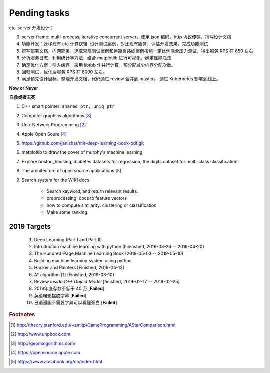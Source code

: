 *************
Pending tasks
*************

eta-server 开发设计：

3. server frame: multi-process, iterative concurrent server，使用 json 编码，http 协议传输，撰写设计文档
4. 功能开发：迁移现有 eta 计算逻辑, 设计测试案例，对比现有服务，评估开发效果，完成功能测试
5. 撰写部署文档，内网部署，选取常规测试案例和远距离路线案例按照一定比例混合压力测试，得出服务 RPS 在 650 左右
6. 分析服务日志，利用统计学方法，结合 matplotlib 进行可视化，确定性能瓶颈
7. 确定优化方案：引入缓存，采用 libtbb 作并行计算，预分配减少内存分配次数。
8. 回归测试，优化后服务 RPS 在 8000 左右。
9. 满足预先设计目标，整理开发文档，代码通过 review 合并到 master。 通过 Kubernetes 部署到线上。

**Now or Never**

**自救或者去死**

#. C++ smart pointer: ``shared_ptr, uniq_ptr``
#. Computer graphics algorithms [#geomatric_alg]_
#. Unix Network Programming [#unix_network_programming]_
#. Apple Open Soure [#apple_opensource]_
#. https://github.com/janishar/mit-deep-learning-book-pdf.git
#. matplotlib to draw the cover of murphy's machine learning
#. Explore boston_housing, diabetes datasets for regression, the digits dataset for multi-class classification.
#. The architecture of open source applications [#open_source_app_architecture]_

#. Search system for the WIKI docs

    - Search keyword, and return relevant results.
    - preprocessing: docs to feature vectors
    - how to compute similarity: clustering or classification
    - Make some ranking

2019 Targets
============

    #. Deep Learning (Part I and Part II)
    #. Introduction machine learning with python (Fininshed, 2019-03-26 -- 2019-04-20)
    #. The Hundred-Page Machine Learning Book (2019-05-03 -- 2019-05-10)
    #. Building machine learning system using python
    #. Hacker and Painters [Finished, 2019-04-13]
    #. A* algorithm [#a_star_algorithm]_ (Finished, 2019-03-10)
    #. Review *Inside C++ Object Model* [finished, 2019-02-17 -- 2019-02-25]
    #. 2019年底存款不低于 40 万 [**Failed**]
    #. 英语电影摆脱字幕 [**Failed**]
    #. 日语漫画不需要字典可以看懂旁白 [**Failed**]


.. rubric:: Footnotes

.. [#a_star_algorithm] http://theory.stanford.edu/~amitp/GameProgramming/AStarComparison.html
.. [#unix_network_programming] http://www.unpbook.com
.. [#geomatric_alg] http://geomalgorithms.com/
.. [#apple_opensource] https://opensource.apple.com
.. [#programing books] http://www.banshujiang.cn/
.. [#open_source_app_architecture] https://www.aosabook.org/en/index.html
